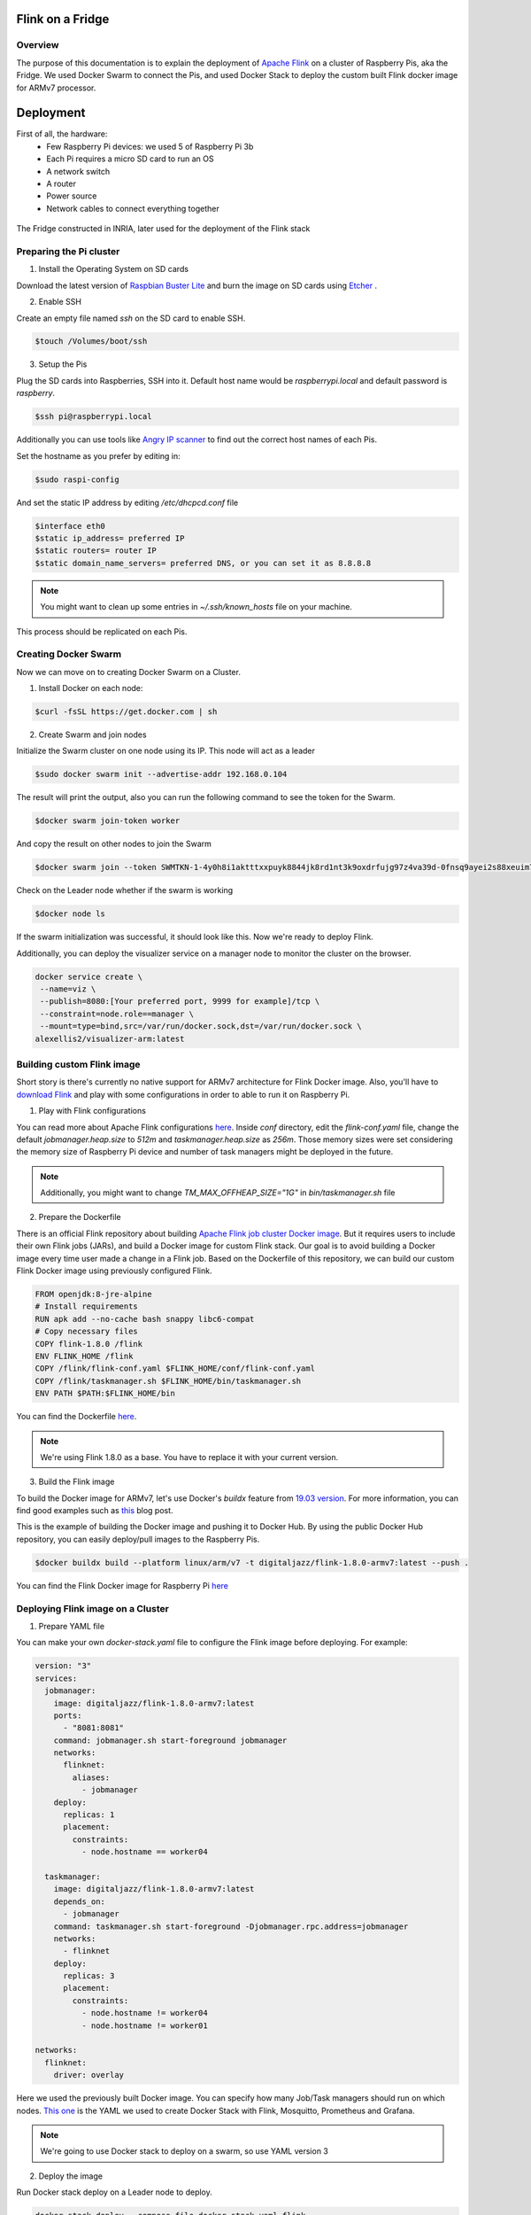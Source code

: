 =================
Flink on a Fridge
=================

********
Overview
********

The purpose of this documentation is to explain the deployment of `Apache Flink <https://flink.apache.org/>`_ on a cluster of Raspberry Pis, aka the Fridge.
We used Docker Swarm to connect the Pis, and used Docker Stack to deploy the custom built Flink docker image for ARMv7 processor.


==========
Deployment
==========

First of all, the hardware:
 * Few Raspberry Pi devices: we used 5 of Raspberry Pi 3b
 * Each Pi requires a micro SD card to run an OS
 * A network switch
 * A router
 * Power source
 * Network cables to connect everything together

.. figure:: _images/fridge.jpg
  :width: 500
  :align: center
  :alt: The Fridge

  The Fridge constructed in INRIA, later used for the deployment of the Flink stack


************************
Preparing the Pi cluster
************************

1. Install the Operating System on SD cards

Download the latest version of `Raspbian Buster Lite <https://www.raspberrypi.org/downloads/raspbian/>`_ and burn the image on SD cards using `Etcher <https://www.balena.io/etcher/>`_ .

.. image:: _images/etcher.png
  :width: 500
  :align: center
  :alt: Etcher Screenshot

2. Enable SSH

Create an empty file named *ssh* on the SD card to enable SSH.

.. code-block:: bash

  $touch /Volumes/boot/ssh

3. Setup the Pis

Plug the SD cards into Raspberries, SSH into it. Default host name would be *raspberrypi.local* and default password is *raspberry*.

.. code-block:: bash

  $ssh pi@raspberrypi.local

Additionally you can use tools like `Angry IP scanner <https://angryip.org/>`_ to find out the correct host names of each Pis.

Set the hostname as you prefer by editing in:

.. code-block:: bash

  $sudo raspi-config

And set the static IP address by editing */etc/dhcpcd.conf* file

.. code-block:: bash

  $interface eth0
  $static ip_address= preferred IP
  $static routers= router IP
  $static domain_name_servers= preferred DNS, or you can set it as 8.8.8.8

.. note::
  You might want to clean up some entries in *~/.ssh/known_hosts* file on your machine.

This process should be replicated on each Pis.


*********************
Creating Docker Swarm
*********************

Now we can move on to creating Docker Swarm on a Cluster.

1. Install Docker on each node:

.. code-block:: bash

  $curl -fsSL https://get.docker.com | sh

2. Create Swarm and join nodes

Initialize the Swarm cluster on one node using its IP. This node will act as a leader

.. code-block:: bash

  $sudo docker swarm init --advertise-addr 192.168.0.104

The result will print the output, also you can run the following command to see the token for the Swarm.

.. code-block:: bash

  $docker swarm join-token worker

And copy the result on other nodes to join the Swarm

.. code-block:: bash

  $docker swarm join --token SWMTKN-1-4y0h8i1aktttxxpuyk8844jk8rd1nt3k9oxdrfujg97z4va39d-0fnsq9ayei2s88xeuim7jdosz 192.168.1.104:2377

Check on the Leader node whether if the swarm is working

.. code-block:: bash

  $docker node ls

If the swarm initialization was successful, it should look like this. Now we're ready to deploy Flink.

.. image:: _images/swarm.png
  :width: 700
  :align: center
  :alt: Docker Swarm CLI

Additionally, you can deploy the visualizer service on a manager node to monitor the cluster on the browser.

.. code-block:: bash

  docker service create \
   --name=viz \
   --publish=8080:[Your preferred port, 9999 for example]/tcp \
   --constraint=node.role==manager \
   --mount=type=bind,src=/var/run/docker.sock,dst=/var/run/docker.sock \
  alexellis2/visualizer-arm:latest

.. image:: _images/swarm_viz.png
  :width: 600
  :align: center
  :alt: Docker Swarm on browser


***************************
Building custom Flink image
***************************

Short story is there's currently no native support for ARMv7 architecture for Flink Docker image.
Also, you'll have to `download Flink <https://flink.apache.org/downloads.html>`_ and play with some configurations in order to able to run it on Raspberry Pi.

1. Play with Flink configurations

You can read more about Apache Flink configurations `here <https://ci.apache.org/projects/flink/flink-docs-stable/ops/config.html>`_.
Inside *conf* directory, edit the *flink-conf.yaml* file, change the default *jobmanager.heap.size* to *512m* and *taskmanager.heap.size* as *256m*. Those memory sizes were set considering the memory size of
Raspberry Pi device and number of task managers might be deployed in the future.

.. note::
  Additionally, you might want to change *TM_MAX_OFFHEAP_SIZE="1G"* in *bin/taskmanager.sh* file


2. Prepare the Dockerfile

There is an official Flink repository about building `Apache Flink job cluster Docker image <https://github.com/apache/flink/tree/master/flink-container/docker>`_.
But it requires users to include their own Flink jobs (JARs), and build a Docker image for custom Flink stack. Our goal is to avoid building a Docker image every time user made a change in a Flink job.
Based on the Dockerfile of this repository, we can build our custom Flink Docker image using previously configured Flink.

.. code-block:: dockerfile

  FROM openjdk:8-jre-alpine
  # Install requirements
  RUN apk add --no-cache bash snappy libc6-compat
  # Copy necessary files
  COPY flink-1.8.0 /flink
  ENV FLINK_HOME /flink
  COPY /flink/flink-conf.yaml $FLINK_HOME/conf/flink-conf.yaml
  COPY /flink/taskmanager.sh $FLINK_HOME/bin/taskmanager.sh
  ENV PATH $PATH:$FLINK_HOME/bin


You can find the Dockerfile `here <https://github.com/jazz09/flink-fog-cluster/blob/master/Dockerfile>`__.

.. note::
  We're using Flink 1.8.0 as a base. You have to replace it with your current version.

3. Build the Flink image

To build the Docker image for ARMv7, let's use Docker's *buildx* feature from `19.03 version <https://docs.docker.com/buildx/working-with-buildx/>`_. For more information,
you can find good examples such as `this <https://collabnix.com/building-arm-based-docker-images-on-docker-desktop-made-possible-using-buildx/>`_ blog post.

This is the example of building the Docker image and pushing it to Docker Hub. By using the public Docker Hub repository, you can easily deploy/pull images to the Raspberry Pis.

.. code-block:: bash

  $docker buildx build --platform linux/arm/v7 -t digitaljazz/flink-1.8.0-armv7:latest --push .

You can find the Flink Docker image for Raspberry Pi `here <https://cloud.docker.com/u/digitaljazz/repository/docker/digitaljazz/flink-1.8.0-armv7>`__

**********************************
Deploying Flink image on a Cluster
**********************************

1. Prepare YAML file

You can make your own *docker-stack.yaml* file to configure the Flink image before deploying. For example:

.. code-block:: yaml

    version: "3"
    services:
      jobmanager:
        image: digitaljazz/flink-1.8.0-armv7:latest
        ports:
          - "8081:8081"
        command: jobmanager.sh start-foreground jobmanager
        networks:
          flinknet:
            aliases:
              - jobmanager
        deploy:
          replicas: 1
          placement:
            constraints:
              - node.hostname == worker04

      taskmanager:
        image: digitaljazz/flink-1.8.0-armv7:latest
        depends_on:
          - jobmanager
        command: taskmanager.sh start-foreground -Djobmanager.rpc.address=jobmanager
        networks:
          - flinknet
        deploy:
          replicas: 3
          placement:
            constraints:
              - node.hostname != worker04
              - node.hostname != worker01

    networks:
      flinknet:
        driver: overlay

Here we used the previously built Docker image. You can specify how many Job/Task managers should run on which nodes. `This one <https://github.com/jazz09/flink-fog-cluster/blob/master/docker-stack.yaml>`_
is the YAML we used to create Docker Stack with Flink, Mosquitto, Prometheus and Grafana.

.. note::
  We're going to use Docker stack to deploy on a swarm, so use YAML version 3

2. Deploy the image

Run Docker stack deploy on a Leader node to deploy.

.. code-block:: bash

  docker stack deploy --compose-file docker-stack.yaml flink

If you're deploying the images for the first time, it might take some minutes to deploy.

You can check if the docker services by:

.. code-block:: bash

  $docker service ls

.. image:: _images/docker_service_ls.png
  :width: 600
  :align: center
  :alt: Docker Services

And on the browser:

.. image:: _images/docker_stack_viz.png
  :width: 600
  :align: center
  :alt: Docker Stack visualized

3. Scaling the services

Additionally, you can scale (add or delete) the service of your choice. For example using:

.. code-block:: bash

  $docker service scale flink_taskmanager=5

.. image:: _images/tm_scale.png
  :width: 600
  :align: center
  :alt: Taskmanager Scale to 5

And the result should look like this:

.. image:: _images/final.png
  :width: 600
  :align: center
  :alt: Docker Stack Final

*********
Next step
*********

Please find the whole repository `here <https://github.com/jazz09/flink-fog-cluster>`__.
You can run your own Flink job on a Jobmanager node using the web browser or the following command.

.. code-block:: bash

  $JOBMANAGER_CONTAINER=$(docker ps --filter name=jobmanager --format={{.ID}})
  $docker cp path/to/jar "$JOBMANAGER_CONTAINER":/job.jar
  $docker exec -t -i "$JOBMANAGER_CONTAINER" flink run /job.jar
